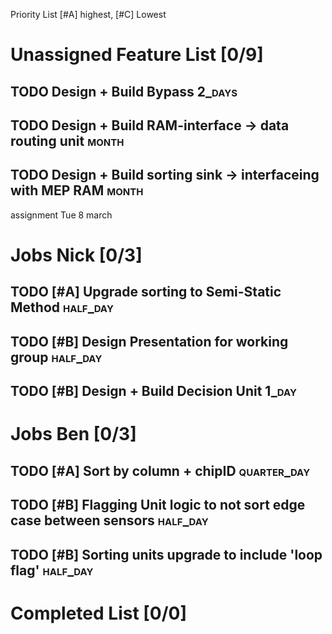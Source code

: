 Priority List [#A] highest, [#C] Lowest

* Unassigned Feature List [0/9]
** TODO Design + Build Bypass										 :2_days:
** TODO Design + Build RAM-interface -> data routing unit			  :month:
** TODO Design + Build sorting sink -> interfaceing with MEP RAM	  :month:

assignment Tue 8 march

* Jobs Nick [0/3]
  DEADLINE: <2016-03-17 Thu>
** TODO [#A] Upgrade sorting to Semi-Static Method				   :half_day:
** TODO [#B] Design Presentation for working group				   :half_day:
** TODO [#B] Design + Build Decision Unit							  :1_day:

* Jobs Ben [0/3]
  DEADLINE: <2016-03-16 Wed>
** TODO [#A] Sort by column + chipID							:quarter_day:
** TODO [#B] Flagging Unit logic to not sort edge case between sensors :half_day:
** TODO [#B] Sorting units upgrade to include 'loop flag'		   :half_day:


* Completed List [0/0]
